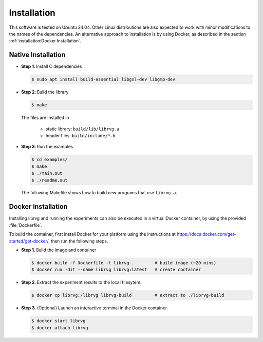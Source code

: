 Installation
============

This software is tested on Ubuntu 24.04. Other Linux distributions are also
expected to work with minor modifications to the names of the dependencies.
An alternative approach to installation is by using Docker, as described in
the section :ref:`installation:Docker Installation`.

Native Installation
-------------------

* **Step 1**: Install C dependencies

  .. code-block:: bash

    $ sudo apt install build-essential libgsl-dev libgmp-dev

* **Step 2**: Build the library

  .. code-block:: bash

      $ make

  The files are installed in

   - static library: ``build/lib/librvg.a``
   - header files: ``build/include/*.h``

* **Step 3**: Run the examples

  .. code-block:: bash

    $ cd examples/
    $ make
    $ ./main.out
    $ ./readme.out

  The following Makefile shows how to build new programs
  that use ``librvg.a``.

  .. literalinclude:: ../../examples/Makefile
    :language: Makefile

Docker Installation
-------------------

Installing librvg and running the experiments can also be executed in a
virtual Docker container, by using the provided
:file:`Dockerfile`.

To build the container, first install Docker for your platform using
the instructions at https://docs.docker.com/get-started/get-docker/,
then run the following steps.

* **Step 1**. Build the image and container

  .. code-block:: bash

    $ docker build -f Dockerfile -t librvg .        # build image (~20 mins)
    $ docker run -dit --name librvg librvg:latest   # create container

* **Step 2**. Extract the experiment results to the local filesytem.

  .. code-block:: bash

    $ docker cp librvg:/librvg librvg-build         # extract to ./librvg-build

* **Step 3**. (Optional) Launch an interactive terminal in the Docker container.

  .. code-block:: bash

    $ docker start librvg
    $ docker attach librvg
